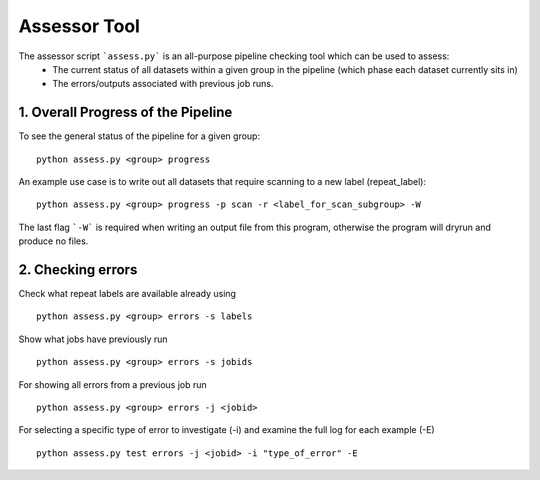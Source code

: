 Assessor Tool
=============

The assessor script ```assess.py``` is an all-purpose pipeline checking tool which can be used to assess:
 - The current status of all datasets within a given group in the pipeline (which phase each dataset currently sits in)
 - The errors/outputs associated with previous job runs.

1. Overall Progress of the Pipeline
-----------------------------------

To see the general status of the pipeline for a given group:
::

    python assess.py <group> progress


An example use case is to write out all datasets that require scanning to a new label (repeat_label):
::

    python assess.py <group> progress -p scan -r <label_for_scan_subgroup> -W


The last flag ```-W``` is required when writing an output file from this program, otherwise the program will dryrun and produce no files.

2. Checking errors
------------------
Check what repeat labels are available already using
::

    python assess.py <group> errors -s labels


Show what jobs have previously run
::

    python assess.py <group> errors -s jobids


For showing all errors from a previous job run
::

    python assess.py <group> errors -j <jobid>


For selecting a specific type of error to investigate (-i) and examine the full log for each example (-E)
::

    python assess.py test errors -j <jobid> -i "type_of_error" -E
